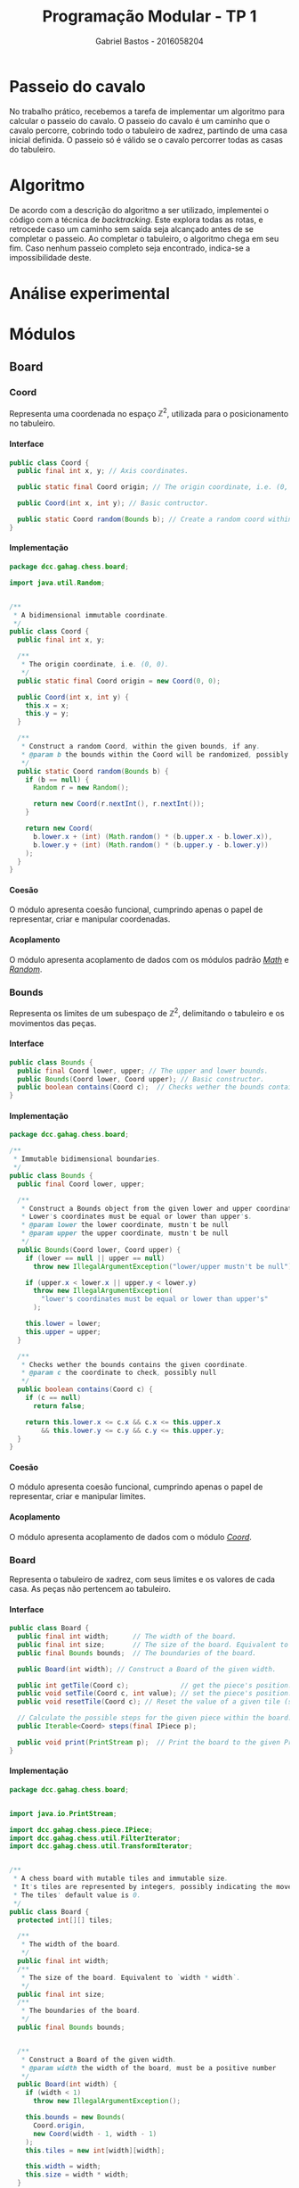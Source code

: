 # -*- after-save-hook: org-latex-export-to-pdf; -*-

#+title: Programação Modular - TP 1
#+author: Gabriel Bastos - 2016058204

#+options: date:nil H:5
#+language: bt-br

#+latex_header: \usepackage[a4paper, margin=2cm]{geometry}
#+latex_header: \usepackage[brazilian]{babel}
#+latex_header: \usepackage{float}

#+latex_header: \usepackage{titling}
#+latex_header: \setlength{\droptitle}{-1.5cm}

#+latex_header: \usepackage{url}
#+latex_header: \urlstyle{same}

#+latex_header: \usepackage[style=numeric,backend=biber,babel=other]{biblatex}
#+latex_header: \addbibresource{bib/cohesion.bib}
#+latex_header: \addbibresource{bib/coupling.bib}
#+latex_header: \DeclareFieldFormat{formaturl}{\newline #1}
#+latex_header: \newbibmacro*{url+urldate}{\printtext[formaturl]{\printfield{url}}\iffieldundef{urlyear}{}{\newline\printurldate}}

#+latex_header: \hypersetup{ colorlinks = true, urlcolor = blue, citecolor = black }

#+latex: \setlength\parindent{0pt}
#+latex: \renewcommand\listingscaption{Código}
#+latex: \usemintedstyle{vs}

* Passeio do cavalo
  No trabalho prático, recebemos a tarefa de implementar um algoritmo para calcular o
  passeio do cavalo. O passeio do cavalo é um caminho que o cavalo percorre, cobrindo todo
  o tabuleiro de xadrez, partindo de uma casa inicial definida. O passeio só é válido se o
  cavalo percorrer todas as casas do tabuleiro.
* Algoritmo
  De acordo com a descrição do algoritmo a ser utilizado, implementei o código com a
  técnica de /backtracking/. Este explora todas as rotas, e retrocede caso um caminho sem
  saída seja alcançado antes de se completar o passeio. Ao completar o tabuleiro, o
  algoritmo chega em seu fim. Caso nenhum passeio completo seja encontrado, indica-se a
  impossibilidade deste.
* Análise experimental
#+latex: \pagebreak
* Módulos
** Board
*** Coord <<mod:coord>>
    Representa uma coordenada no espaço $\mathbb{Z}^2$, utilizada para o posicionamento no
    tabuleiro.
**** Interface
     #+begin_src java
       public class Coord {
         public final int x, y; // Axis coordinates.

         public static final Coord origin; // The origin coordinate, i.e. (0, 0).

         public Coord(int x, int y); // Basic contructor.

         public static Coord random(Bounds b); // Create a random coord within the bounds.
       }
     #+end_src
**** Implementação
     #+begin_src java
       package dcc.gahag.chess.board;
 
       import java.util.Random;
 
 
       /**
        * A bidimensional immutable coordinate.
        */
       public class Coord {
         public final int x, y;
 
         /**
          * The origin coordinate, i.e. (0, 0).
          */
         public static final Coord origin = new Coord(0, 0);
 
         public Coord(int x, int y) {
           this.x = x;
           this.y = y;
         }
 
         /**
          * Construct a random Coord, within the given bounds, if any.
          * @param b the bounds within the Coord will be randomized, possibly null
          */
         public static Coord random(Bounds b) {
           if (b == null) {
             Random r = new Random();
 
             return new Coord(r.nextInt(), r.nextInt());
           }
 
           return new Coord(
             b.lower.x + (int) (Math.random() * (b.upper.x - b.lower.x)),
             b.lower.y + (int) (Math.random() * (b.upper.y - b.lower.y))
           );
         }
       }
     #+end_src
**** Coesão
     #+latex: \mbox{}\\[3pt]
     O módulo apresenta coesão funcional, cumprindo apenas o papel de representar, criar e
     manipular coordenadas.
**** Acoplamento
     #+latex: \mbox{}\\[3pt]
     O módulo apresenta acoplamento de dados com os módulos padrão [[https://docs.oracle.com/javase/10/docs/api/java/lang/Math.html][/Math/]] e [[https://docs.oracle.com/javase/10/docs/api/java/util/Random.html][/Random/]].
*** Bounds <<mod:bounds>>
    Representa os limites de um subespaço de $\mathbb{Z}^2$, delimitando o tabuleiro e os
    movimentos das peças.
**** Interface
     #+begin_src java
       public class Bounds {
         public final Coord lower, upper; // The upper and lower bounds.
         public Bounds(Coord lower, Coord upper); // Basic constructor.
         public boolean contains(Coord c);  // Checks wether the bounds contains the given coordinate.
       }
     #+end_src
**** Implementação
     #+begin_src java
       package dcc.gahag.chess.board;
       
       /**
        * Immutable bidimensional boundaries.
        */
       public class Bounds {
         public final Coord lower, upper;
         
         /**
          * Construct a Bounds object from the given lower and upper coordinates.
          * Lower's coordinates must be equal or lower than upper's.
          * @param lower the lower coordinate, mustn't be null
          * @param upper the upper coordinate, mustn't be null
          */
         public Bounds(Coord lower, Coord upper) {
           if (lower == null || upper == null)
             throw new IllegalArgumentException("lower/upper mustn't be null");
           
           if (upper.x < lower.x || upper.y < lower.y)
             throw new IllegalArgumentException(
               "lower's coordinates must be equal or lower than upper's"
             );
       
           this.lower = lower;
           this.upper = upper;
         }
       
         /**
          * Checks wether the bounds contains the given coordinate.
          * @param c the coordinate to check, possibly null
          */
         public boolean contains(Coord c) {
           if (c == null)
             return false;
           
           return this.lower.x <= c.x && c.x <= this.upper.x
               && this.lower.y <= c.y && c.y <= this.upper.y;
         }
       }
     #+end_src
**** Coesão
     #+latex: \mbox{}\\[3pt]
     O módulo apresenta coesão funcional, cumprindo apenas o papel de representar, criar e
     manipular limites.
**** Acoplamento
     #+latex: \mbox{}\\[3pt]
     O módulo apresenta acoplamento de dados com o módulo [[mod:coord][/Coord/]].
*** Board <<mod:board>>
    Representa o tabuleiro de xadrez, com seus limites e os valores de cada casa. As peças
    não pertencem ao tabuleiro.
**** Interface
     #+begin_src java
       public class Board {
         public final int width;      // The width of the board.
         public final int size;       // The size of the board. Equivalent to `width * width`.
         public final Bounds bounds;  // The boundaries of the board.

         public Board(int width); // Construct a Board of the given width.

         public int getTile(Coord c);             // get the piece's position.
         public void setTile(Coord c, int value); // set the piece's position.
         public void resetTile(Coord c); // Reset the value of a given tile (set to 0).

         // Calculate the possible steps for the given piece within the board:
         public Iterable<Coord> steps(final IPiece p);

         public void print(PrintStream p);  // Print the board to the given PrintStream.
       }
     #+end_src
**** Implementação
     #+begin_src java
       package dcc.gahag.chess.board;
       
       
       import java.io.PrintStream;
       
       import dcc.gahag.chess.piece.IPiece;
       import dcc.gahag.chess.util.FilterIterator;
       import dcc.gahag.chess.util.TransformIterator;
       
       
       /**
        * A chess board with mutable tiles and immutable size.
        * It's tiles are represented by integers, possibly indicating the movement number.
        * The tiles' default value is 0.
        */
       public class Board {
         protected int[][] tiles;
       
         /**
          * The width of the board.
          */
         public final int width;
         /**
          * The size of the board. Equivalent to `width * width`.
          */
         public final int size;
         /**
          * The boundaries of the board.
          */
         public final Bounds bounds;
       
       
         /**
          * Construct a Board of the given width.
          * @param width the width of the board, must be a positive number
          */
         public Board(int width) {
           if (width < 1)
             throw new IllegalArgumentException();
           
           this.bounds = new Bounds(
             Coord.origin,
             new Coord(width - 1, width - 1)
           );
           this.tiles = new int[width][width];
           
           this.width = width;
           this.size = width * width;
         }
       
         /**
          * Get the value of a given tile.
          * @param c the Coord of the tile, must be within the board's bounds and mustn't be null
          */
         public int getTile(Coord c) {
           if (c == null)
             throw new IllegalArgumentException("Coord mustn't be null");
           
           if (!this.bounds.contains(c))
             throw new IllegalArgumentException("Coord out of bounds");
           
           return this.tiles[c.x][c.y];
         }
       
         /**
          * Set the value of a given tile.
          * @param c the Coord of the tile, must be within the board's bounds and mustn't be null
          * @param value the value to be set
          */
         public void setTile(Coord c, int value) {
           if (c == null)
             throw new IllegalArgumentException("Coord mustn't be null");
           
           if (!this.bounds.contains(c))
             throw new IllegalArgumentException("Coord out of bounds");
           
           this.tiles[c.x][c.y] = value;
         }
       
         /**
          * Reset the value of a given tile (i.e., set the tile's value to 0).
          * @param c the Coord of the tile, must be within the board's bounds and mustn't be null
          * @param value the value to be set
          */
         public void resetTile(Coord c) {
           this.setTile(c, 0);
         }
         /**
          * Calculate the possible steps for the given piece within the board.
          * The values are calculated from the piece's movement, current position at the moment
          * of the function call, and the board's boundaries.
          * @param p the piece, mustn't be null
          */
         public Iterable<Coord> steps(final IPiece p) {
           if (p == null)
             throw new IllegalArgumentException("IPiece mustn't be null");
           
           // Keep the piece's current position, for if it changes the iterator won't change.
           final Coord c = p.getPosition();
           
           return () -> new FilterIterator<Coord>(
             new TransformIterator<Coord, Coord>(
               p.movement().iterator(),
               (Coord m) -> new Coord(c.x + m.x, c.y + m.y)
             ),
             (Coord m) -> this.bounds.contains(m)
           );
         }
       
       
         /**
          * Print the board's representation to the given PrintStream.
          * @param p the PrintStream to be used, mustn't be null
          */
         public void print(PrintStream p) {
           if (p == null)
             throw new IllegalArgumentException("PrintStream mustn't be null");
           
           for (int i = 0; i < tiles.length; i++) {
             for (int j = 0; j < tiles.length; j++)
               p.format("%2d ", this.tiles[j][i]);
       
             p.println();
           }
         }
       }
     #+end_src
**** Coesão
     #+latex: \mbox{}\\[3pt]
     O módulo apresenta coesão funcional, cumprindo apenas o papel de representar, criar e
     manipular o tabuleiro.
**** Acoplamento
     #+latex: \mbox{}\\[3pt]
     O módulo apresenta acoplamento de dados com o módulo padrão [[https://docs.oracle.com/javase/10/docs/api/java/io/PrintStream.html][/PrintStream/]], e também
     com os módulos [[mod:coord][/Coord/]], [[mod:bounds][/Bounds/]], [[mod:ipiece][/IPiece/]], [[mod:filteriterator][/FilterIterator/]] e [[mod:transformiterator][/TransformIterator/]].
     #+latex: \pagebreak
** Piece
*** IPiece <<mod:ipiece>>
    A interface para as peças do tabuleiro, utilizada para posicionamento e movimentação,
    além da base para o algoritmo do passeio. Esta interface permite a implementação para
    o passeio do cavalo, bem como para de qualquer outra peça.
**** Interface <<mod:ipiece:interface>>
     #+begin_src java
       public interface IPiece {
         Coord getPosition();        // get the piece's position.
         void setPosition(Coord c);  // set the piece's position.

         Iterable<Coord> movement(); // get the piece's movement mechanics.
         
         // The tour algorithm:
         default boolean tour(final Board board);
         default boolean tour(final Board board, final Box<Long> moves);
       }
     #+end_src
**** Implementação
     #+begin_src java
       package dcc.gahag.chess.piece;
       
       import java.util.function.IntPredicate;
       
       import dcc.gahag.chess.board.Board;
       import dcc.gahag.chess.board.Coord;
       import dcc.gahag.chess.util.Box;
       
       
       /**
        * The basic interface of a chess piece.
        */
       public interface IPiece {
         /**
          * The piece's current position.
          */
         Coord getPosition();
         /**
          * Set the piece's current position.
          */
         void setPosition(Coord c);
       
         /**
          * The movement mechanic of the piece.
          * An iterator of coordinates that indicates the possible movements of the piece from the
          * origin.
          */
         Iterable<Coord> movement();
         
       
         /**
          * The tour algorithm.
          * The default implementation is a simple call to the overload with a null moves counter.
          * @param board the board to tour, mustn't be null
          */
         default boolean tour(final Board board) {
           return this.tour(board, null);
         }
         /**
          * The tour algorithm.
          * The default implementation is a backtracking brute-force algorithm, that suits all
          * the possible pieces.
          * @param board the board to tour, mustn't be null
          * @param moves a output counter for the number of movements calculated, possibly null
          */
         default boolean tour(final Board board, final Box<Long> moves) {
           if (board == null)
             throw new IllegalArgumentException("board mustn't be null");
           
           final IPiece piece = this;
           
           IntPredicate tour = new IntPredicate() {
             public boolean test(int move) {
               if (move == board.size + 1) // The board is complete.
                 return true;
       
               if (moves != null)
                 moves.value++;
               
               for (Coord s : board.steps(piece))
                 if (board.getTile(s) == 0) { // unvisited tile.
                   // Save the initial position, in case a backtrack is needed:
                   Coord c = piece.getPosition();
                   
                   piece.setPosition(s);
                   board.setTile(s, move);
                   
                   if (this.test(move + 1))
                     return true;
                   
                   // backtrack:
                   piece.setPosition(c);
                   board.resetTile(s);
                 }
               
               return false;
             }
           };
       
           board.setTile(this.getPosition(), 1); // Start the tour in the current position.
       
           if (moves != null)
             moves.value = 1L;
           
           return tour.test(2); // Attempt the tour from the start.
         }
       }
     #+end_src
**** Coesão
     #+latex: \mbox{}\\[3pt]
     O módulo apresenta coesão funcional, cumprindo apenas o papel de representar, criar e
     manipular peças, além de implementar o algoritimo mais adequado para o passeio da
     peça.
**** Acoplamento
     #+latex: \mbox{}\\[3pt]
     O módulo apresenta acoplamento de dados com o módulo padrão [[https://docs.oracle.com/javase/10/docs/api/java/util/function/IntPredicate.html][/IntPredicate/]], e também
     com os módulos [[mod:coord][/Coord/]], [[mod:board][/Board/]] e [[mod:box][/Box/]].
     #+latex: \pagebreak
*** Knight <<mod:knight>>
    Esta classe representa a peça do cavalo, incluindo sua mecânica de movimentos.
**** Interface
     #+latex: \mbox{}\\[3pt]
     A classe implementa a interface [[mod:ipiece:interface][IPiece]]. Além desta, possui a seguinte interface:
     #+begin_src java
       public class Knight implements IPiece {
         public Knight(Coord c); // Constructs a knight in the given coordinate.
       }
     #+end_src
**** Implementação
     #+begin_src java
       package dcc.gahag.chess.piece;
       
       import java.util.Arrays;
       import dcc.gahag.chess.board.Coord;
       
       
       /**
        * The knight piece.
        */
       public class Knight implements IPiece {
         protected Coord _position;
       
         public Coord getPosition() {
           return this._position;
         }
         public void setPosition(Coord c) {
           this._position = c;
         }
       
         
         protected final Iterable<Coord> _movement = Arrays.asList(
           new Coord(2, 1),
           new Coord(1, 2),
           new Coord(-1, 2),
           new Coord(-2, 1),
           new Coord(-2, -1),
           new Coord(-1, -2),
           new Coord(1, -2),
           new Coord(2, -1)
         );
         
         public Iterable<Coord> movement() {
           return this._movement;
         }
       
       
         /**
          * Constructs a knight in the given coordinate.
          * @param c the coordinate for the knight to be placed, possibly null
          */
         public Knight(Coord c) {
           this.setPosition(c);
         }
       }
     #+end_src
**** Coesão
     #+latex: \mbox{}\\[3pt]
     O módulo apresenta coesão funcional, cumprindo apenas o papel de representar e
     manipular o cavalo.
**** Acoplamento
     #+latex: \mbox{}\\[3pt]
     O módulo apresenta acoplamento de dados com o módulo padrão [[https://docs.oracle.com/javase/10/docs/api/java/util/Arrays.html][/Arrays/]], e também com os
     módulos [[mod:coord][/Coord/]] e [[mod:ipiece][/IPiece/]].
** Main <<mod:main>>
   O módulo principal. Implementa o ponto de entrada para a execução do passeio.
**** Interface
     #+latex: \mbox{}\\[3pt]
     Este módulo apenas fornece a função ~main~.
     #+begin_src java
       public final class Main {
         public static void main(String args[]);
       }
     #+end_src
**** Implementação
     #+begin_src java
       package dcc.gahag.chess;
       
       import dcc.gahag.chess.board.Board;
       import dcc.gahag.chess.board.Coord;
       import dcc.gahag.chess.piece.Knight;
       import dcc.gahag.chess.util.Box;
       import dcc.gahag.chess.util.Threading;
       
       public final class Main {
         public static void main(String args[]) {
           Board board = new Board(8);
           Knight knight = new Knight(Coord.random(board.bounds));
           Box<Long> moves = new Box<Long>();
       
           Coord position = knight.getPosition();
           System.out.printf("Initial position: (%d, %d)%n", position.x, position.y);
           
           if (knight.tour(board, moves))
             board.print(System.out);
           else
             System.err.println("Solution does not exist");
       
           System.out.println();
       
           System.out.printf("Total moves: %d.%n", moves.value);
           
           System.out.printf("User time: %.3f seconds.%n", Threading.userTime());
         }
       }
     #+end_src
**** Coesão
     #+latex: \mbox{}\\[3pt]
     O módulo apresenta coesão funcional ao implementar apenas a função principal do
     programa, delegando as tarefas específicas para os outros módulos.
**** Acoplamento
     #+latex: \mbox{}\\[3pt]
     O módulo apresenta acoplamento de dados com os módulos padrão [[https://docs.oracle.com/javase/10/docs/api/java/lang/System.html#out][/System.out/]] e
     [[https://docs.oracle.com/javase/10/docs/api/java/lang/System.html#err][/System.err/]], e também com os módulos [[mod:coord][/Coord/]], [[mod:board][/Board/]], [[mod:knight][/Knight/]], [[mod:box][/Box/]] e
     [[mod:threading][/Threading/]].
     #+latex: \pagebreak
** Util
*** Box <<mod:box>>
    Provê a técnica de /boxing/ para valores de referência. Útil para passagem de
    parâmetro permitindo a mutabilidade.
**** Interface
     #+begin_src java
       public class Box<T> {
         public T value;  // The boxed value.
 
         public Box();        // Construct a box, with a null value.
         public Box(T value); // Construct a box with the given value.
       }
     #+end_src
**** Implementação
     #+begin_src java
       package dcc.gahag.chess.util;
 
 
       /**
        * A mutable boxed reference type.
        * This type allows mutation of values passed by parameter.
        */
       public class Box<T> {
         public T value;
 
         /**
          * Construct a box, with a null value.
          */
         public Box() {
           this.value = null;
         }
 
         /**
          * Construct a box with the given value.
          */
         public Box(T value) {
           this.value = value;
         }
       }
     #+end_src
**** Coesão
     #+latex: \mbox{}\\[3pt]
     O módulo apresenta coesão funcional, sendo genérico e implementando apenas a
     funcionalidade de /boxing/.
**** Acoplamento
     #+latex: \mbox{}\\[3pt]
     O módulo não possui acoplamento com nenhum outro módulo.
*** Threading <<mod:threading>>
    Utilidades relacionadas à /threads/.
**** Interface
     #+begin_src java
       public final class Threading {
         public static double userTime(); // Gets the current thread's user time in seconds.
       }
     #+end_src
     #+latex: \pagebreak
**** Implementação
     #+begin_src java
       package dcc.gahag.chess.util;
       
       import java.lang.management.ManagementFactory;
       
       /**
        * Static class for threading utils.
        */
       public final class Threading {
         private Threading() { }
       
         /**
          * Gets the current thread's user time in seconds.
          */
         public static double userTime() {
           return ManagementFactory.getThreadMXBean().getCurrentThreadUserTime() / 1000000000.0;
         }
       }
     #+end_src
**** Coesão
     #+latex: \mbox{}\\[3pt]
     O módulo apresenta coesão funcional, implementando apenas funcionalidades estáticas
     relativas à /threads/.
**** Acoplamento
     #+latex: \mbox{}\\[3pt]
     O módulo apresenta acoplamento de dados com o módulo padrão [[https://docs.oracle.com/javase/10/docs/api/java/lang/management/ManagementFactory.html][/Managementfactory/]].
*** FilterIterator <<mod:filteriterator>>
    Um iterador para filtrar os elementos de outro iterador.
**** Interface
     A classe implementa a interface [[https://docs.oracle.com/javase/10/docs/api/java/util/Iterator.html][Iterator<T>]], não permitindo a chamada do método
     ~remove~. Além desta, possui a seguinte interface:
     #+begin_src java
       public class FilterIterator<T> implements Iterator<T> {
         // Construct a FilterIterator from an iterator and a predicate:
         public FilterIterator(final Iterator<? extends T> it, final Predicate<? super T> p);
       }
     #+end_src
**** Implementação
     #+begin_src java
       package dcc.gahag.chess.util;
       
       import java.util.Iterator;
       import java.util.NoSuchElementException;
       import java.util.function.Predicate;
       
       /**
        * An iterator to filter the values of other iterator.
        * Event if the specified iterator supports removing, the FilterIterator doesn't.
        */
       public class FilterIterator<T> implements Iterator<T> {
         protected final Iterator<? extends T> it;
         protected final Predicate<? super T> predicate;
         
         protected T _next;
         protected boolean _nextSet = false;


         /**
          * Construct a FilterIterator from an iterator and a predicate.
          * @param  it the iterator to be filtered, mustn't be null
          * @param  f  the predicate, possibly null
          */
         public FilterIterator(final Iterator<? extends T> it, final Predicate<? super T> p) {
           if (it == null)
             throw new IllegalArgumentException("Iterator mustn't be null");
           
           this.it = it;
           this.predicate = p;
         }
         
         public boolean hasNext() {
           return this._nextSet || this.setNext();
         }
         
         public T next() {
           if (!this._nextSet && !this.setNext())
             throw new NoSuchElementException();
           
           this._nextSet = false;
           return this._next;
         }
         
         protected boolean setNext() {
           while (this.it.hasNext()) {
             final T n = this.it.next();
             
             if (this.predicate != null && this.predicate.test(n)) {
               this._next = n;
               this._nextSet = true;
               return true;
             }
           }
           
           return false;
         }
       }
     #+end_src
**** Coesão
     #+latex: \mbox{}\\[3pt]
     O módulo apresenta coesão funcional, sendo genérico e implementando apenas a
     funcionalidade de filtrar outro iterador.
**** Acoplamento
     #+latex: \mbox{}\\[3pt]
     O módulo apresenta acoplamento de dados com os módulos padrão [[https://docs.oracle.com/javase/10/docs/api/java/util/function/Predicate.html][/Predicate/]] e [[https://docs.oracle.com/javase/10/docs/api/java/util/Iterator.html][/Iterator/]].
*** TransformIterator <<mod:transformiterator>>
    Um iterador para transformar os elementos de outro iterador.
**** Interface
     #+latex: \mbox{}\\[3pt]
     A classe implementa a interface [[https://docs.oracle.com/javase/10/docs/api/java/util/Iterator.html][/Iterator<T>/]], delegando o método ~remove~ para o
     iterador dado. \\
     Além desta, possui a seguinte interface:
     #+begin_src java
       public class TransformIterator<T, U> implements Iterator<U> {
         // Construct a TransformIterator from an iterator and a transform function:
         public TransformIterator(Iterator<? extends T> it, Function<? super T, ? extends U> f);
       }
     #+end_src
**** Implementação
     #+begin_src java
       package dcc.gahag.chess.util;
       
       
       import java.util.Iterator;
       import java.util.function.Function;
       
       
       /**
        * An iterator to transform the values of other iterator.
        */
       public class TransformIterator<T, U> implements Iterator<U> {
         protected final Iterator<? extends T> it;
         protected final Function<? super T, ? extends U> f;
         
         
         /**
          * Construct a TransformIterator from an iterator and a transform function.
          * @param  it the iterator to be transformed, mustn't be null
          * @param  f  the transformer function, mustn't be null
          */
         public TransformIterator(Iterator<? extends T> it, Function<? super T, ? extends U> f) {
           if (it == null)
             throw new IllegalArgumentException("Iterator mustn't be null");
       
           if (f == null)
             throw new IllegalArgumentException("Function mustn't be null");
           
           this.it = it;
           this.f = f;
         }
         
         
         public boolean hasNext() {
           return this.it.hasNext();
         }
         
         public U next() {
           return this.f.apply(this.it.next());
         }
         
         public void remove() {
           this.it.remove();
         }
       }
     #+end_src
**** Coesão
     #+latex: \mbox{}\\[3pt]
     O módulo apresenta coesão funcional, sendo genérico e implementando apenas a
     funcionalidade de transformar os valores de outro iterador.
**** Acoplamento
     #+latex: \mbox{}\\[3pt]
     O módulo apresenta acoplamento de dados com os módulos padrão [[https://docs.oracle.com/javase/10/docs/api/java/util/function/Function.html][/Function/]] e [[https://docs.oracle.com/javase/10/docs/api/java/util/Iterator.html][/Iterator/]].
     #+latex: \pagebreak
* Pesquisa
** Coesão @@latex:\cite{cohesion}@@
   Coesão é a relação entre os elementos e operações de um módulo. Seguem os tipos de
   coesão, do pior até o melhor, sendo a melhor a coesão funcional.
*** Coincidental
    Na coesão coincidental, há pouca ou nenhuma relação construtiva entre os elementos de
    um módulo. Exemplo:
    #+begin_src java
      class Angu {
        public static int acharPadrão(String texto, String padrão) {
          // ...
        }
        public static int média(Vector números) {
          // ...
        }
        public static outputStream abreArquivo(string nomeArquivo) {
          // ...
        }
      }
      
      class Mexido extends Angu { // quer aproveitar código de Angu
        // ...
      }
    #+end_src
*** Lógica <<cohesion:logic>>
    Um módulo faz um conjunto de funções relacionadas, uma das quais é escolhida através
    de um parâmetro ao chamar o módulo. Semelhante ao [[coupling:control][acoplamento de controle]].
    #+begin_src java
      public void do(int flag) {
        switch(flag) {
        case ON:
          // coisas para tratar de ON
          break;
        case OFF:
          // coisas para tratar de OFF
          break;
        case FECHAR:
          // coisas para tratar de FECHAR
          break;
        case COR:
          // coisas para tratar de COR
          break;
        }
      }
    #+end_src
*** Temporal
    Elementos estão agrupados no mesmo módulo porque são processados no mesmo intervalo de
    tempo.
    #+caption: Método de inicialização que provê valores padrão não relacionados
    #+begin_src java
      public void inicializaDados() {
        windowSize = "200,400";
        angu.localização = "/usr/local/lib/java";
      }
    #+end_src
    #+caption: Arquivo de configuração típico
    #+begin_src ini
      [Spacing]
      LineSpacing=150%
      MatrixRowSpacing=150%
      MatrixColSpacing=100%
      SuperscriptHeight=45%
      SubscriptDepth=25%
      LimHeight=25%
      NumerHeight=35%
      DenomDepth=100%
      FractBarOver=1pt
      FenceOver=1pt
      SpacingFactor=100%
      MinGap=8%
      PrimeHeight=45%
    #+end_src
*** Procedural
    Associa elementos de acordo com seus relacionamentos procedurais ou algorítmicos. Um
    módulo procedural depende muito da aplicação sendo tratada. Junto com a aplicação, o
    módulo parece razoável, mas sem este contexto, o módulo é estranho e difícil de
    entender. Não é possível compreender o módulo sem entender o programa, e as condições
    que existem quando o módulo é chamado.
*** Comunicação
    Todas as funcionalidades de um módulo operam no mesmo conjunto de dados e/ou produzem
    o mesmo tipo de dado de saída.
    #+latex: \newline\newline
    Não deveria ocorrer em sistemas OO que usam polimorfismo (classes diferentes para
    fazer tratamentos diferentes nos dados).
*** Sequencial
    A saída de uma operação do módulo serve de entrada para a próxima operação do mesmo
    módulo. O problema é que, mesmo que o processamento se dê de forma sequencial, as
    operações em si não necessariamente apresentam funcionalidades diretamente
    relacionadas.
*** Funcional
    A melhor das formas de coesão. Um módulo tem coesão funcional se suas operações
    possuem forte relação funcional, no que se refere à funcionamento e propósito.
** Acoplamento @@latex:\cite{coupling}@@
   Acoplamento é a relação de dependência entre dois ou mais módulos. Seguem os tipos de
   acoplamento, do pior até o melhor, sendo o melhor o acoplamento de dados.
*** Conteúdo
    O módulo depende dos dados ou operações internas de outro módulo, violando o princípio
    de ocultação da informação. \\
    Exemplos:
    - O módulo faz um branch para um código interno de outro módulo.
    - O Módulo refere-se à dados internos de outro módulo.
*** Comum
    O módulo compartilha dados globais com outro módulo. \\
    Exemplos:
    - Os módulos compartilham variáveis globais.
    - Os módulos compartilhando o mesmo banco de dados.
    - Os módulos compartilham o mesmo arquivo em disco.
*** Controle <<coupling:control>>
    O módulo controla o fluxo de execução ou o propósito de outro módulo, como por exemplo
    através da passagem de uma flag que determina a operação a ser realizada. Semelhante à
    [[cohesion:logic][coesão lógica]].
*** Carimbo
    Os módulos compartilham uma estrutura de dados composta, mas utilizam apenas pequenas
    partes (possivelmente distintas) dela. Idealmente, os módulos deveriam ter acesso
    apenas aos dados necessários para a sua operação.
*** Dados
    Os módulos interagem através do compartilhamento somente dos dados necessários. \\
    Exemplos:
    - Passar um inteiro para uma função que computa uma raiz quadrada.
* Referências
  #+latex: \renewcommand{\section}[2]{}%
  #+latex: \printbibliography
